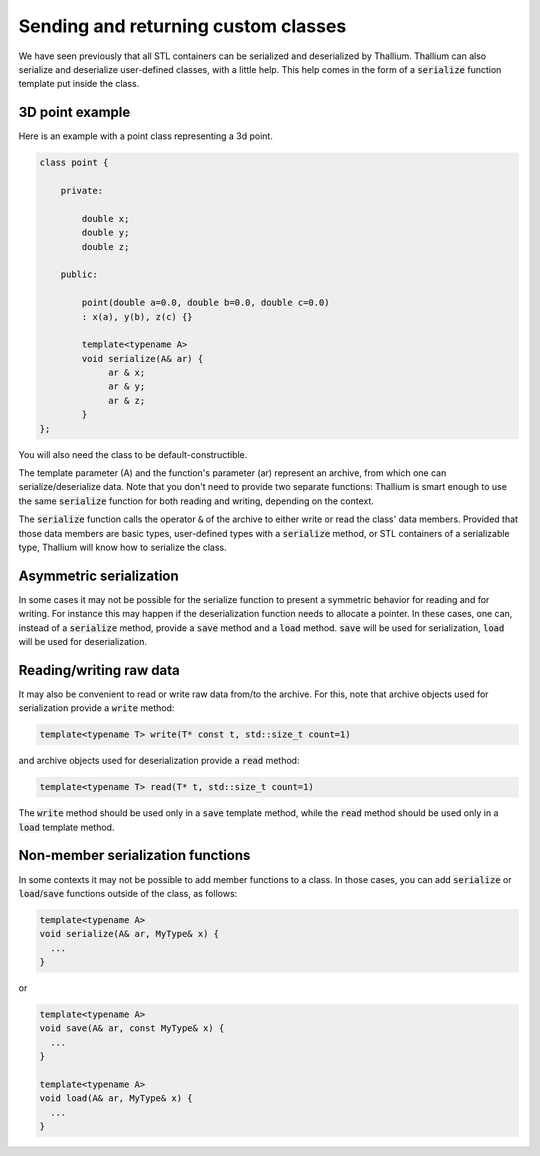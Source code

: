 Sending and returning custom classes
====================================

We have seen previously that all STL containers can be
serialized and deserialized by Thallium. Thallium can also
serialize and deserialize user-defined classes, with a little help.
This help comes in the form of a :code:`serialize` function template
put inside the class.

3D point example
----------------

Here is an example with a point class representing a 3d point.

.. code-block:: cpp

   class point {

       private:

           double x;
           double y;
           double z;

       public:

           point(double a=0.0, double b=0.0, double c=0.0)
           : x(a), y(b), z(c) {}

           template<typename A>
           void serialize(A& ar) {
                ar & x;
                ar & y;
                ar & z;
           }
   };

You will also need the class to be default-constructible.

The template parameter (A) and the function's parameter (ar)
represent an archive, from which one can serialize/deserialize data.
Note that you don't need to provide two separate functions:
Thallium is smart enough to use the same :code:`serialize` function for
both reading and writing, depending on the context.

The :code:`serialize` function calls the operator :code:`&` of
the archive to either write or read the class' data members.
Provided that those data members are basic types, user-defined
types with a :code:`serialize` method, or STL containers of a
serializable type, Thallium will know how to serialize the class.

Asymmetric serialization
------------------------

In some cases it may not be possible for the serialize
function to present a symmetric behavior for reading and for
writing. For instance this may happen if the deserialization
function needs to allocate a pointer. In these cases, one can,
instead of a :code:`serialize` method, provide a :code:`save` 
method and a :code:`load` method. :code:`save` will be used
for serialization, :code:`load` will be used for deserialization.

Reading/writing raw data
------------------------

It may also be convenient to read or write raw data from/to
the archive. For this, note that archive objects used for
serialization provide a :code:`write` method:

.. code-block:: cpp

   template<typename T> write(T* const t, std::size_t count=1)

and archive objects used for deserialization provide a :code:`read` method:

.. code-block:: cpp

   template<typename T> read(T* t, std::size_t count=1)

The :code:`write` method should be used only in a :code:`save` template
method, while the :code:`read` method should be used only in a :code:`load` template method.

Non-member serialization functions
----------------------------------

In some contexts it may not be possible to add member functions to a class.
In those cases, you can add :code:`serialize` or :code:`load`/:code:`save` functions
outside of the class, as follows:

.. code-block:: cpp

   template<typename A>
   void serialize(A& ar, MyType& x) {
     ...
   }

or

.. code-block:: cpp

   template<typename A>
   void save(A& ar, const MyType& x) {
     ...
   }

   template<typename A>
   void load(A& ar, MyType& x) {
     ...
   }
